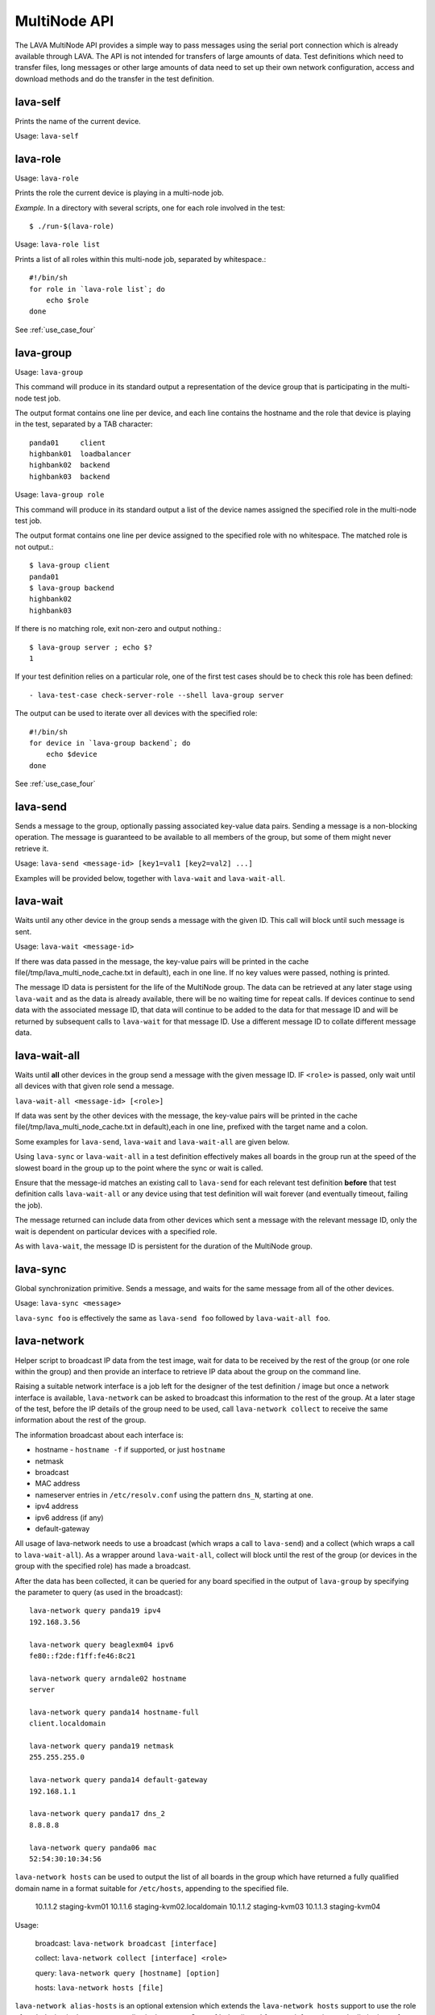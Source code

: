 .. _multinode_api:

MultiNode API
=============

The LAVA MultiNode API provides a simple way to pass messages using the serial port connection which
is already available through LAVA. The API is not intended for transfers of large amounts of data. Test
definitions which need to transfer files, long messages or other large amounts of data need to set up their
own network configuration, access and download methods and do the transfer in the test definition.

.. _lava_self:

lava-self
---------

Prints the name of the current device.

Usage: ``lava-self``

.. _lava_role:

lava-role
---------

Usage: ``lava-role``

Prints the role the current device is playing in a multi-node job.

*Example.* In a directory with several scripts, one for each role
involved in the test::

    $ ./run-$(lava-role)

Usage: ``lava-role list``

Prints a list of all roles within this multi-node job, separated by
whitespace.::

    #!/bin/sh
    for role in `lava-role list`; do
        echo $role
    done

See :ref:`use_case_four`

.. _lava_group:

lava-group
----------

Usage: ``lava-group``

This command will produce in its standard output a representation of the
device group that is participating in the multi-node test job.

The output format contains one line per device, and each line contains
the hostname and the role that device is playing in the test, separated
by a TAB character::

    panda01     client
    highbank01  loadbalancer
    highbank02  backend
    highbank03  backend

Usage: ``lava-group role``

This command will produce in its standard output a list of the
device names assigned the specified role in the multi-node test job.

The output format contains one line per device assigned to the specified
role with no whitespace. The matched role is not output.::

    $ lava-group client
    panda01
    $ lava-group backend
    highbank02
    highbank03

If there is no matching role, exit non-zero and output nothing.::

    $ lava-group server ; echo $?
    1

If your test definition relies on a particular role, one of the first
test cases should be to check this role has been defined::

  - lava-test-case check-server-role --shell lava-group server

The output can be used to iterate over all devices with the specified
role::

    #!/bin/sh
    for device in `lava-group backend`; do
        echo $device
    done

See :ref:`use_case_four`

.. _lava_send:

lava-send
---------

Sends a message to the group, optionally passing associated key-value
data pairs. Sending a message is a non-blocking operation. The message
is guaranteed to be available to all members of the group, but some of
them might never retrieve it.

Usage: ``lava-send <message-id> [key1=val1 [key2=val2] ...]``

Examples will be provided below, together with ``lava-wait`` and
``lava-wait-all``.

.. _lava_wait:

lava-wait
---------

Waits until any other device in the group sends a message with the given
ID. This call will block until such message is sent.

Usage: ``lava-wait <message-id>``

If there was data passed in the message, the key-value pairs will be
printed in the cache file(/tmp/lava_multi_node_cache.txt in default),
each in one line. If no key values were passed, nothing is printed.

The message ID data is persistent for the life of the MultiNode group.
The data can be retrieved at any later stage using ``lava-wait`` and as
the data is already available, there will be no waiting time for repeat
calls. If devices continue to send data with the associated message ID,
that data will continue to be added to the data for that message ID and
will be returned by subsequent calls to ``lava-wait`` for that message
ID. Use a different message ID to collate different message data.

.. _lava_wait_all:

lava-wait-all
-------------

Waits until **all** other devices in the group send a message with the
given message ID. IF ``<role>`` is passed, only wait until all devices
with that given role send a message.

``lava-wait-all <message-id> [<role>]``

If data was sent by the other devices with the message, the key-value
pairs will be printed in the cache file(/tmp/lava_multi_node_cache.txt
in default),each in one line, prefixed with the target name and
a colon.

Some examples for ``lava-send``, ``lava-wait`` and
``lava-wait-all`` are given below.

Using ``lava-sync`` or ``lava-wait-all`` in a test definition effectively
makes all boards in the group run at the speed of the slowest board in
the group up to the point where the sync or wait is called.

Ensure that the message-id matches an existing call to ``lava-send`` for
each relevant test definition **before** that test definition calls
``lava-wait-all`` or any device using that test definition will wait forever
(and eventually timeout, failing the job).

The message returned can include data from other devices which sent a
message with the relevant message ID, only the wait is dependent on
particular devices with a specified role.

As with ``lava-wait``, the message ID is persistent for the duration of
the MultiNode group.

.. _lava_sync:

lava-sync
---------

Global synchronization primitive. Sends a message, and waits for the
same message from all of the other devices.

Usage: ``lava-sync <message>``

``lava-sync foo`` is effectively the same as ``lava-send foo`` followed
by ``lava-wait-all foo``.

.. _lava_network:

lava-network
------------

Helper script to broadcast IP data from the test image, wait for data to be
received by the rest of the group (or one role within the group) and then provide
an interface to retrieve IP data about the group on the command line.

Raising a suitable network interface is a job left for the designer of the test
definition / image but once a network interface is available, ``lava-network``
can be asked to broadcast this information to the rest of the group. At a later
stage of the test, before the IP details of the group need to be used, call
``lava-network collect`` to receive the same information about the rest of
the group.

The information broadcast about each interface is:

* hostname - ``hostname -f`` if supported, or just ``hostname``
* netmask
* broadcast
* MAC address
* nameserver entries in ``/etc/resolv.conf`` using the
  pattern ``dns_N``, starting at one.
* ipv4 address
* ipv6 address (if any)
* default-gateway

All usage of lava-network needs to use a broadcast (which wraps a call to
``lava-send``) and a collect (which wraps a call to ``lava-wait-all``). As a
wrapper around ``lava-wait-all``, collect will block until the rest of the group
(or devices in the group with the specified role) has made a broadcast.

After the data has been collected, it can be queried for any board specified in
the output of ``lava-group`` by specifying the parameter to query (as used in the
broadcast)::

 lava-network query panda19 ipv4
 192.168.3.56

 lava-network query beaglexm04 ipv6
 fe80::f2de:f1ff:fe46:8c21

 lava-network query arndale02 hostname
 server

 lava-network query panda14 hostname-full
 client.localdomain

 lava-network query panda19 netmask
 255.255.255.0

 lava-network query panda14 default-gateway
 192.168.1.1

 lava-network query panda17 dns_2
 8.8.8.8

 lava-network query panda06 mac
 52:54:30:10:34:56

``lava-network hosts`` can be used to output the list of all boards in the group
which have returned a fully qualified domain name in a format suitable for
``/etc/hosts``, appending to the specified file.

 10.1.1.2	staging-kvm01
 10.1.1.6	staging-kvm02.localdomain
 10.1.1.2	staging-kvm03
 10.1.1.3	staging-kvm04

Usage:

 broadcast: ``lava-network broadcast [interface]``

 collect:   ``lava-network collect [interface] <role>``

 query:     ``lava-network query [hostname] [option]``

 hosts:     ``lava-network hosts [file]``

``lava-network alias-hosts`` is an optional extension which extends the
``lava-network hosts`` support to use the role of each device in the
group as an alias in the output. See :ref:`role_aliases` for more
information on the limitations of using roles as aliases.

Example 1: simple client-server multi-node test
-----------------------------------------------

Two devices, with roles ``client``, ``server``

LAVA Test Shell test definition (say, ``example1.yaml``)::

    run:
        steps:
            - ./run-`lava-role`.sh

The test image or the test definition would then provide two scripts,
with only one being run on each device, according to the role specified.

``run-server.sh``::

    #!/bin/sh

    iperf -s &
    lava-send server-ready username=testuser
    lava-wait client-done

Notes:

* To make use of the server-ready message, some kind of client
  needs to do a ``lava-wait server-ready``
* There needs to be a support on a client to do the
  ``lava-send client-done`` or the wait will fail on the server.
* If there was more than one client, the server could call
  ``lava-wait-all client-done`` instead.


``run-client.sh``::

    #!/bin/sh

    lava-wait server-ready
    server=$(cat /tmp/lava_multi_node_cache.txt | cut -d = -f 2)
    iperf -c $server
    # ... do something with output ...
    lava-send client-done

Notes:

* The client waits for the server-ready message as it's first task,
  then does some work, then sends a message so that the server can
  move on and do other tests.

Example 2: variable number of clients
-------------------------------------

``run-server.sh``::

    #!/bin/sh

    start-server
    lava-sync ready
    lava-sync done

``run-client.sh``::

    #!/bin/sh

    # refer to the server by name, assume internal DNS works
    server=$(lava-group | grep 'server$' | cut -f 1)

    lava-sync ready
    run-client
    lava-sync done

Example 3: peer-to-peer application
-----------------------------------

Single role: ``peer``, any number of devices

``run-peer.sh``::

    #!bin/sh

    initialize-data
    start-p2p-service
    lava-sync running

    push-data
    for peer in $(lava-group | cut -f 1); then
        if [ $peer != $(lava-self) ]; then
            query-data $peer
        fi
    fi


Example 4: using lava-network
-----------------------------

If the available roles include ''server'' and there is a board named
''database''::

   #!/bin/sh
   ifconfig eth0 up
   # possibly do your own check that this worked
   lava-network broadcast eth0
   # do whatever other tasks may be suitable here, then wait...
   lava-network collect eth0 server
   # continue with tests and get the information.
   lava-network query database ipv4
